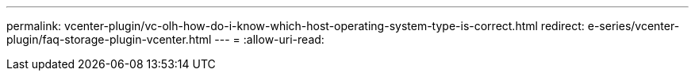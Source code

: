 ---
permalink: vcenter-plugin/vc-olh-how-do-i-know-which-host-operating-system-type-is-correct.html 
redirect: e-series/vcenter-plugin/faq-storage-plugin-vcenter.html 
---
= 
:allow-uri-read: 


